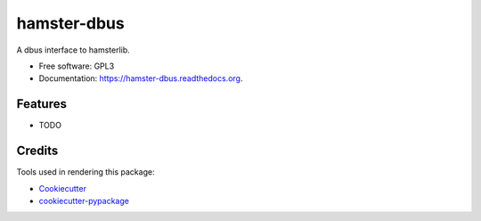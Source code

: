 ===============================
hamster-dbus
===============================

.. image:: https://img.shields.io/pypi/v/hamster-dbus.svg
        :target: https://pypi.python.org/pypi/hamster-dbus

.. image:: https://img.shields.io/travis/elbenfreund/hamster-dbus.svg
        :target: https://travis-ci.org/elbenfreund/hamster-dbus

.. image:: https://readthedocs.org/projects/hamster-dbus/badge/?version=latest
        :target: https://readthedocs.org/projects/hamster-dbus/?badge=latest
        :alt: Documentation Status


A dbus interface to hamsterlib.

* Free software: GPL3
* Documentation: https://hamster-dbus.readthedocs.org.

Features
--------

* TODO

Credits
---------

Tools used in rendering this package:

*  Cookiecutter_
*  `cookiecutter-pypackage`_

.. _Cookiecutter: https://github.com/audreyr/cookiecutter
.. _`cookiecutter-pypackage`: https://github.com/audreyr/cookiecutter-pypackage
